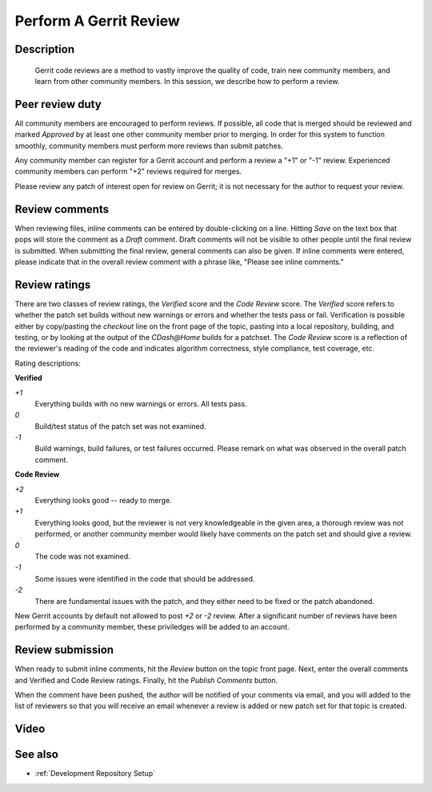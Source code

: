 .. index:: Gerrit

.. _Perform A Gerrit Review:

Perform A Gerrit Review
=======================

Description
-----------
  Gerrit code reviews are a method to vastly improve the quality of code, train
  new community members, and learn from other community members.  In this
  session, we describe how to perform a review.

Peer review duty
----------------

All community members are encouraged to perform reviews.  If possible, all code
that is merged should be reviewed and marked *Approved* by at least one other
community member prior to merging.  In order for this system to function
smoothly, community members must perform more reviews than submit patches.

Any community member can register for a Gerrit account and perform a review a
"+1" or "-1" review.  Experienced community members can perform "+2" reviews
required for merges.

Please review any patch of interest open for review on Gerrit; it is not
necessary for the author to request your review.

Review comments
---------------

When reviewing files, inline comments can be entered by double-clicking on a
line.  Hitting *Save* on the text box that pops will store the comment as a
*Draft* comment.  Draft comments will not be visible to other people until the
final review is submitted.  When submitting the final review, general comments
can also be given.  If inline comments were entered, please indicate that in the
overall review comment with a phrase like, "Please see inline comments."

Review ratings
--------------

There are two classes of review ratings, the *Verified* score and the *Code
Review* score.  The *Verified* score refers to whether the patch set builds
without new warnings or errors and whether the tests pass or fail.  Verification
is possible either by copy/pasting the *checkout* line on the front page of the
topic, pasting into a local repository, building, and testing, or by looking at
the output of the `CDash@Home` builds for a patchset.  The *Code
Review* score is a reflection of the reviewer's reading of the code and
indicates algorithm correctness, style compliance, test coverage, etc.

Rating descriptions:

**Verified**

*+1*
  Everything builds with no new warnings or errors.  All tests pass.

*0*
  Build/test status of the patch set was not examined.

*-1*
  Build warnings, build failures, or test failures occurred.  Please remark on
  what was observed in the overall patch comment.

**Code Review**

*+2*
  Everything looks good -- ready to merge.

*+1*
  Everything looks good, but the reviewer is not very knowledgeable in the given
  area, a thorough review was not performed, or another community member would
  likely have comments on the patch set and should give a review.

*0*
  The code was not examined.

*-1*
  Some issues were identified in the code that should be addressed.

*-2*
  There are fundamental issues with the patch, and they either need to be fixed
  or the patch abandoned.

New Gerrit accounts by default not allowed to post *+2* or *-2* review.  After a
significant number of reviews have been performed by a community member, these
priviledges will be added to an account.


Review submission
-----------------

When ready to submit inline comments, hit the *Review* button on the topic front
page.  Next, enter the overall comments and Verified and Code Review ratings.
Finally, hit the *Publish Comments* button.

When the comment have been pushed, the author will be notified of your comments
via email, and you will added to the list of reviewers so that you will receive
an email whenever a review is added or new patch set for that topic is created.

Video
-----

.. youtube:: spty2AoOWew

See also
--------

* :ref:`Development Repository Setup`
